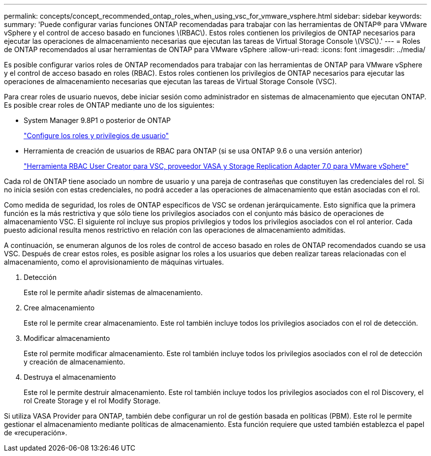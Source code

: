 ---
permalink: concepts/concept_recommended_ontap_roles_when_using_vsc_for_vmware_vsphere.html 
sidebar: sidebar 
keywords:  
summary: 'Puede configurar varias funciones ONTAP recomendadas para trabajar con las herramientas de ONTAP® para VMware vSphere y el control de acceso basado en funciones \(RBAC\). Estos roles contienen los privilegios de ONTAP necesarios para ejecutar las operaciones de almacenamiento necesarias que ejecutan las tareas de Virtual Storage Console \(VSC\).' 
---
= Roles de ONTAP recomendados al usar herramientas de ONTAP para VMware vSphere
:allow-uri-read: 
:icons: font
:imagesdir: ../media/


[role="lead"]
Es posible configurar varios roles de ONTAP recomendados para trabajar con las herramientas de ONTAP para VMware vSphere y el control de acceso basado en roles (RBAC). Estos roles contienen los privilegios de ONTAP necesarios para ejecutar las operaciones de almacenamiento necesarias que ejecutan las tareas de Virtual Storage Console (VSC).

Para crear roles de usuario nuevos, debe iniciar sesión como administrador en sistemas de almacenamiento que ejecutan ONTAP. Es posible crear roles de ONTAP mediante uno de los siguientes:

* System Manager 9.8P1 o posterior de ONTAP
+
link:../configure/task_configure_user_role_and_privileges.html["Configure los roles y privilegios de usuario"]

* Herramienta de creación de usuarios de RBAC para ONTAP (si se usa ONTAP 9.6 o una versión anterior)
+
https://community.netapp.com/t5/Virtualization-Articles-and-Resources/RBAC-User-Creator-tool-for-VSC-VASA-Provider-and-Storage-Replication-Adapter-7-0/ta-p/133203["Herramienta RBAC User Creator para VSC, proveedor VASA y Storage Replication Adapter 7.0 para VMware vSphere"]



Cada rol de ONTAP tiene asociado un nombre de usuario y una pareja de contraseñas que constituyen las credenciales del rol. Si no inicia sesión con estas credenciales, no podrá acceder a las operaciones de almacenamiento que están asociadas con el rol.

Como medida de seguridad, los roles de ONTAP específicos de VSC se ordenan jerárquicamente. Esto significa que la primera función es la más restrictiva y que sólo tiene los privilegios asociados con el conjunto más básico de operaciones de almacenamiento VSC. El siguiente rol incluye sus propios privilegios y todos los privilegios asociados con el rol anterior. Cada puesto adicional resulta menos restrictivo en relación con las operaciones de almacenamiento admitidas.

A continuación, se enumeran algunos de los roles de control de acceso basado en roles de ONTAP recomendados cuando se usa VSC. Después de crear estos roles, es posible asignar los roles a los usuarios que deben realizar tareas relacionadas con el almacenamiento, como el aprovisionamiento de máquinas virtuales.

. Detección
+
Este rol le permite añadir sistemas de almacenamiento.

. Cree almacenamiento
+
Este rol le permite crear almacenamiento. Este rol también incluye todos los privilegios asociados con el rol de detección.

. Modificar almacenamiento
+
Este rol permite modificar almacenamiento. Este rol también incluye todos los privilegios asociados con el rol de detección y creación de almacenamiento.

. Destruya el almacenamiento
+
Este rol le permite destruir almacenamiento. Este rol también incluye todos los privilegios asociados con el rol Discovery, el rol Create Storage y el rol Modify Storage.



Si utiliza VASA Provider para ONTAP, también debe configurar un rol de gestión basada en políticas (PBM). Este rol le permite gestionar el almacenamiento mediante políticas de almacenamiento. Esta función requiere que usted también establezca el papel de «recuperación».
